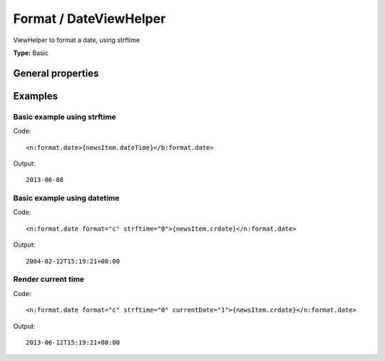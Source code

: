 Format / DateViewHelper
----------------------------

ViewHelper to format a date, using strftime

**Type:** Basic


General properties
^^^^^^^^^^^^^^^^^^^^^^^

.. t3-field-list-table::
 :header-rows: 1

 - :Name: Name:
   :Type: Type:
   :Description: Description:
   :Default value: Default value:

 - :Name:
         currentDate
   :Type:
         bool
   :Description:
         if true, the current date is used
   :Default value:
         

 - :Name:
         date
   :Type:
         mixed
   :Description:
         DateTime object or a string that is accepted by DateTime constructor
   :Default value:
         

 - :Name:
         format
   :Type:
         string
   :Description:
         Format String which is taken to format the Date/Time
   :Default value:
         %Y-%m-%d

 - :Name:
         strftime
   :Type:
         bool
   :Description:
         if true, the strftime is used instead of date()
   :Default value:
         1



Examples
^^^^^^^^^^^^^

Basic example using strftime
"""""""""""""""""""""""""""""""""



Code: ::

	 <n:format.date>{newsItem.dateTime}</b:format.date>


Output: ::

	 2013-06-08



Basic example using datetime
"""""""""""""""""""""""""""""""""



Code: ::

	 <n:format.date format="c" strftime="0">{newsItem.crdate}</n:format.date>


Output: ::

	 2004-02-12T15:19:21+00:00



Render current time
""""""""""""""""""""""""



Code: ::

	 <n:format.date format="c" strftime="0" currentDate="1">{newsItem.crdate}</n:format.date>


Output: ::

	 2013-06-12T15:19:21+00:00

